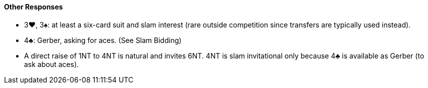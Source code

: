 #### Other Responses
 * 3♥, 3♠: at least a six-card suit and slam interest (rare outside competition since transfers are typically used instead).
 * 4♣: Gerber, asking for aces. (See Slam Bidding)
 * A direct raise of 1NT to 4NT is natural and invites 6NT. 4NT is slam invitational only because 4♣ is available as Gerber (to ask about aces).

